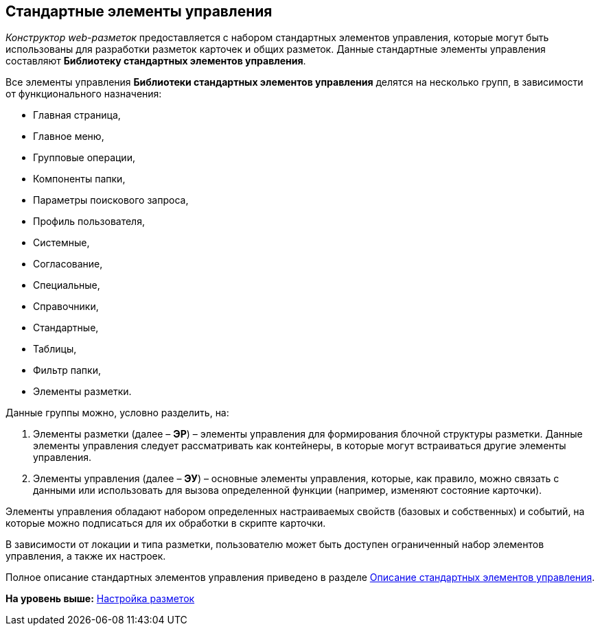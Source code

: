 
== Стандартные элементы управления

[.dfn .term]_Конструктор web-разметок_ предоставляется с набором стандартных элементов управления, которые могут быть использованы для разработки разметок карточек и общих разметок. Данные стандартные элементы управления составляют [.keyword]*Библиотеку стандартных элементов управления*.

Все элементы управления [.keyword]*Библиотеки стандартных элементов управления* делятся на несколько групп, в зависимости от функционального назначения:

* Главная страница,
* Главное меню,
* Групповые операции,
* Компоненты папки,
* Параметры поискового запроса,
* Профиль пользователя,
* Системные,
* Согласование,
* Специальные,
* Справочники,
* Стандартные,
* Таблицы,
* Фильтр папки,
* Элементы разметки.

Данные группы можно, условно разделить, на:

. Элементы разметки (далее – [.keyword]*ЭР*) – элементы управления для формирования блочной структуры разметки. Данные элементы управления следует рассматривать как контейнеры, в которые могут встраиваться другие элементы управления.
. Элементы управления (далее – [.keyword]*ЭУ*) – основные элементы управления, которые, как правило, можно связать с данными или использовать для вызова определенной функции (например, изменяют состояние карточки).

Элементы управления обладают набором определенных настраиваемых свойств (базовых и собственных) и событий, на которые можно подписаться для их обработки в скрипте карточки.

В зависимости от локации и типа разметки, пользователю может быть доступен ограниченный набор элементов управления, а также их настроек.

Полное описание стандартных элементов управления приведено в разделе xref:StandardControlsLibrary.html[Описание стандартных элементов управления].

*На уровень выше:* xref:../topics/dl_customizelayouts.html[Настройка разметок]
